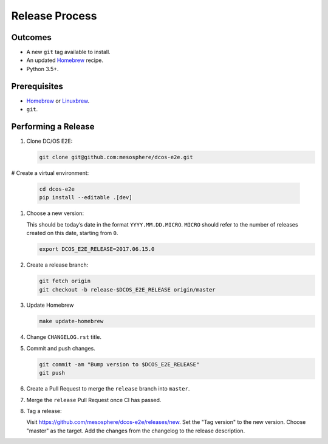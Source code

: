 Release Process
===============

Outcomes
--------

* A new ``git`` tag available to install.
* An updated `Homebrew`_ recipe.
* Python 3.5+.

Prerequisites
-------------

* `Homebrew`_ or `Linuxbrew`_.
* ``git``.

Performing a Release
--------------------

#. Clone DC/OS E2E:

   .. code:: sh

      git clone git@github.com:mesosphere/dcos-e2e.git

# Create a virtual environment:

    .. code:: sh

       cd dcos-e2e
       pip install --editable .[dev]

#. Choose a new version:

   This should be today’s date in the format ``YYYY.MM.DD.MICRO``.
   ``MICRO`` should refer to the number of releases created on this date, starting from ``0``.

   .. code:: sh

       export DCOS_E2E_RELEASE=2017.06.15.0

#. Create a release branch:

   .. code:: sh

       git fetch origin
       git checkout -b release-$DCOS_E2E_RELEASE origin/master

#. Update Homebrew

   .. code:: sh

      make update-homebrew

#. Change ``CHANGELOG.rst`` title.



#. Commit and push changes.

   .. code:: sh

       git commit -am "Bump version to $DCOS_E2E_RELEASE"
       git push

#. Create a Pull Request to merge the ``release`` branch into ``master``.

#. Merge the ``release`` Pull Request once CI has passed.

#. Tag a release:

   Visit https://github.com/mesosphere/dcos-e2e/releases/new.
   Set the "Tag version" to the new version.
   Choose "master" as the target.
   Add the changes from the changelog to the release description.

.. _Homebrew: https://brew.sh/
.. _Linuxbrew: http://linuxbrew.sh/
